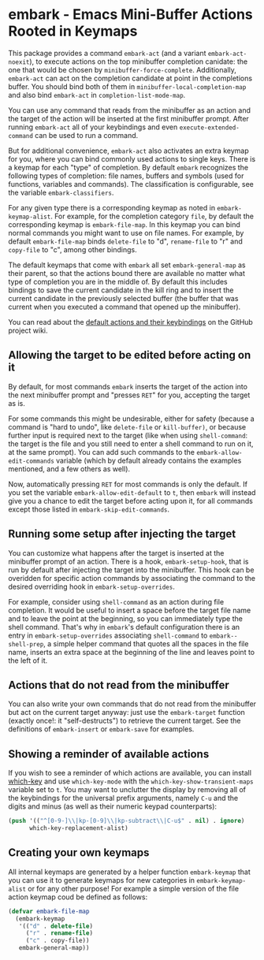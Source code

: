* embark - Emacs Mini-Buffer Actions Rooted in Keymaps

This package provides a command =embark-act= (and a variant
=embark-act-noexit=), to execute actions on the top minibuffer
completion canidate: the one that would be chosen by
=minibuffer-force-complete=. Additionally, =embark-act= can act on the
completion candidate at point in the completions buffer. You should
bind both of them in =minibuffer-local-completion-map= and also bind
=embark-act= in =completion-list-mode-map=.

You can use any command that reads from the minibuffer as an action
and the target of the action will be inserted at the first minibuffer
prompt.  After running =embark-act= all of your keybindings and even
=execute-extended-command= can be used to run a command. 

But for additional convenience, =embark-act= also activates an extra
keymap for you, where you can bind commonly used actions to single
keys. There is a keymap for each "type" of completion. By default
=embark= recognizes the following types of completion: file names,
buffers and symbols (used for functions, variables and commands). The
classification is configurable, see the variable =embark-classifiers=.

For any given type there is a corresponding keymap as noted in
=embark-keymap-alist=. For example, for the completion category =file=, by
default the corresponding keymap is =embark-file-map=. In this keymap
you can bind normal commands you might want to use on file names. For
example, by default =embark-file-map= binds =delete-file= to "d",
=rename-file= to "r" and =copy-file= to "c", among other bindings.

The default keymaps that come with =embark= all set =embark-general-map=
as their parent, so that the actions bound there are available no
matter what type of completion you are in the middle of. By default
this includes bindings to save the current candidate in the kill
ring and to insert the current candidate in the previously selected
buffer (the buffer that was current when you executed a command that
opened up the minibuffer).

You can read about the [[https://github.com/oantolin/embark/wiki/Default-Actions][default actions and their keybindings]]
on the GitHub project wiki.

** Allowing the target to be edited before acting on it

By default, for most commands =embark= inserts the target of the action
into the next minibuffer prompt and "presses =RET=" for you, accepting
the target as is.

For some commands this might be undesirable, either for safety
(because a command is "hard to undo", like =delete-file= or
=kill-buffer)=, or because further input is required next to the target
(like when using =shell-command=: the target is the file and you still
need to enter a shell command to run on it, at the same prompt). You
can add such commands to the =embark-allow-edit-commands= variable
(which by default already contains the examples mentioned, and a few
others as well).

Now, automatically pressing =RET= for most commands is only the default.
If you set the variable =embark-allow-edit-default= to =t=, then =embark=
will instead give you a chance to edit the target before acting upon
it, for all commands except those listed in =embark-skip-edit-commands=.

** Running some setup after injecting the target

You can customize what happens after the target is inserted at the
minibuffer prompt of an action. There is a hook, =embark-setup-hook=,
that is run by default after injecting the target into the minibuffer.
This hook can be overidden for specific action commands by associating
the command to the desired overriding hook in =embark-setup-overrides=.

For example, consider using =shell-command= as an action during file
completion. It would be useful to insert a space before the target
file name and to leave the point at the beginning, so you can
immediately type the shell command. That's why in =embark='s default
configuration there is an entry in =embark-setup-overrides= associating
=shell-command= to =embark--shell-prep=, a simple helper command that
quotes all the spaces in the file name, inserts an extra space at the
beginning of the line and leaves point to the left of it.

** Actions that do not read from the minibuffer

You can also write your own commands that do not read from the
minibuffer but act on the current target anyway: just use the
=embark-target= function (exactly once!: it "self-destructs") to
retrieve the current target. See the definitions of =embark-insert= or
=embark-save= for examples.

** Showing a reminder of available actions

If you wish to see a reminder of which actions are available, you can
install [[https://github.com/justbur/emacs-which-key][which-key]] and use =which-key-mode= with the
=which-key-show-transient-maps= variable set to =t=. You may want to
unclutter the display by removing all of the keybindings for the
universal prefix arguments, namely =C-u= and the digits and minus (as
well as their numeric keypad counterparts):

#+begin_src emacs-lisp
  (push '(("^[0-9-]\\|kp-[0-9]\\|kp-subtract\\|C-u$" . nil) . ignore)
        which-key-replacement-alist)
#+end_src

** Creating your own keymaps

All internal keymaps are generated by a helper function =embark-keymap=
that you can use it to generate keymaps for new categories in
=embark-keymap-alist= or for any other purpose! For example a simple
version of the file action keymap coud be defined as follows:

#+BEGIN_SRC emacs-lisp
(defvar embark-file-map
  (embark-keymap
   '(("d" . delete-file)
     ("r" . rename-file)
     ("c" . copy-file))
   embark-general-map))
#+END_SRC

